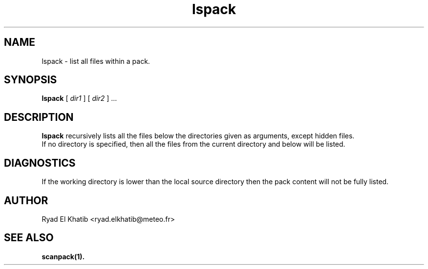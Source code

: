 .TH lspack 1
.ds )H METEO-FRANCE - CNRM/GMAP
.SH NAME
lspack \- list all files within a pack.
.SH SYNOPSIS
.B lspack
[
.I dir1
] [
.I dir2
] \0...
.PP
.SH DESCRIPTION
.B lspack
recursively lists all the files below the directories given as arguments, except
hidden files. 
.br
If no directory is specified, then all the files from the current directory and
below will be listed.
.PP
.SH DIAGNOSTICS
If the working directory is lower than the local source directory then the pack
content will not be fully listed.
.PP
.SH AUTHOR
Ryad El Khatib   <ryad.elkhatib@meteo.fr>
.PP
.SH SEE ALSO
.BR scanpack(1).
